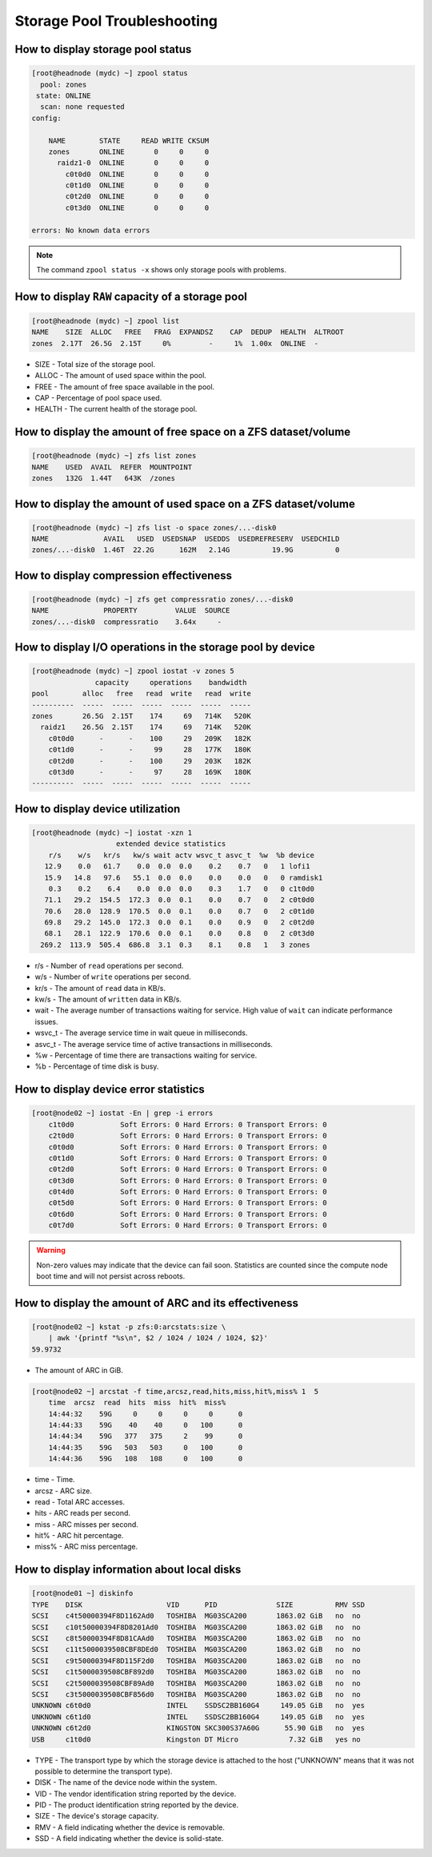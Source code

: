 .. _storage_diagnostic:

Storage Pool Troubleshooting
****************************

How to display storage pool status
##################################

.. code-block:: bash

    [root@headnode (mydc) ~] zpool status
      pool: zones
     state: ONLINE
      scan: none requested
    config:

        NAME        STATE     READ WRITE CKSUM
        zones       ONLINE       0     0     0
          raidz1-0  ONLINE       0     0     0
            c0t0d0  ONLINE       0     0     0
            c0t1d0  ONLINE       0     0     0
            c0t2d0  ONLINE       0     0     0
            c0t3d0  ONLINE       0     0     0

    errors: No known data errors

.. note:: The command ``zpool status -x`` shows only storage pools with problems.

How to display ``RAW`` capacity of a storage pool
#################################################

.. code-block:: bash

    [root@headnode (mydc) ~] zpool list
    NAME    SIZE  ALLOC   FREE   FRAG  EXPANDSZ    CAP  DEDUP  HEALTH  ALTROOT
    zones  2.17T  26.5G  2.15T     0%         -     1%  1.00x  ONLINE  -

* SIZE - Total size of the storage pool.
* ALLOC - The amount of used space within the pool.
* FREE - The amount of free space available in the pool.
* CAP - Percentage of pool space used.
* HEALTH - The current health of the storage pool.

How to display the amount of free space on a ZFS dataset/volume
###############################################################

.. code-block:: bash

    [root@headnode (mydc) ~] zfs list zones
    NAME    USED  AVAIL  REFER  MOUNTPOINT
    zones   132G  1.44T   643K  /zones

How to display the amount of used space on a ZFS dataset/volume
###############################################################

.. code-block:: bash

    [root@headnode (mydc) ~] zfs list -o space zones/...-disk0
    NAME             AVAIL   USED  USEDSNAP  USEDDS  USEDREFRESERV  USEDCHILD
    zones/...-disk0  1.46T  22.2G      162M   2.14G          19.9G          0


How to display compression effectiveness
########################################

.. code-block:: bash

    [root@headnode (mydc) ~] zfs get compressratio zones/...-disk0
    NAME             PROPERTY         VALUE  SOURCE
    zones/...-disk0  compressratio    3.64x     -


How to display I/O operations in the storage pool by device
###########################################################

.. code-block:: bash

    [root@headnode (mydc) ~] zpool iostat -v zones 5
                   capacity     operations    bandwidth
    pool        alloc   free   read  write   read  write
    ----------  -----  -----  -----  -----  -----  -----
    zones       26.5G  2.15T    174     69   714K   520K
      raidz1    26.5G  2.15T    174     69   714K   520K
        c0t0d0      -      -    100     29   209K   182K
        c0t1d0      -      -     99     28   177K   180K
        c0t2d0      -      -    100     29   203K   182K
        c0t3d0      -      -     97     28   169K   180K
    ----------  -----  -----  -----  -----  -----  -----

How to display device utilization
#################################

.. code-block:: bash

    [root@headnode (mydc) ~] iostat -xzn 1
                        extended device statistics
        r/s    w/s   kr/s   kw/s wait actv wsvc_t asvc_t  %w  %b device
       12.9    0.0   61.7    0.0  0.0  0.0    0.2    0.7   0   1 lofi1
       15.9   14.8   97.6   55.1  0.0  0.0    0.0    0.0   0   0 ramdisk1
        0.3    0.2    6.4    0.0  0.0  0.0    0.3    1.7   0   0 c1t0d0
       71.1   29.2  154.5  172.3  0.0  0.1    0.0    0.7   0   2 c0t0d0
       70.6   28.0  128.9  170.5  0.0  0.1    0.0    0.7   0   2 c0t1d0
       69.8   29.2  145.0  172.3  0.0  0.1    0.0    0.9   0   2 c0t2d0
       68.1   28.1  122.9  170.6  0.0  0.1    0.0    0.8   0   2 c0t3d0
      269.2  113.9  505.4  686.8  3.1  0.3    8.1    0.8   1   3 zones

* r/s - Number of ``read`` operations per second.
* w/s - Number of ``write`` operations per second.
* kr/s - The amount of ``read`` data in KB/s.
* kw/s - The amount of ``written`` data in KB/s.
* wait - The average number of transactions waiting for service. High value of ``wait`` can indicate performance issues.
* wsvc_t - The average service time in wait queue in milliseconds.
* asvc_t - The average service time of active transactions in milliseconds.
* %w - Percentage of time there are transactions waiting for service.
* %b - Percentage of time disk is busy.

How to display device error statistics
######################################

.. code-block:: bash

    [root@node02 ~] iostat -En | grep -i errors
        c1t0d0           Soft Errors: 0 Hard Errors: 0 Transport Errors: 0
        c2t0d0           Soft Errors: 0 Hard Errors: 0 Transport Errors: 0
        c0t0d0           Soft Errors: 0 Hard Errors: 0 Transport Errors: 0
        c0t1d0           Soft Errors: 0 Hard Errors: 0 Transport Errors: 0
        c0t2d0           Soft Errors: 0 Hard Errors: 0 Transport Errors: 0
        c0t3d0           Soft Errors: 0 Hard Errors: 0 Transport Errors: 0
        c0t4d0           Soft Errors: 0 Hard Errors: 0 Transport Errors: 0
        c0t5d0           Soft Errors: 0 Hard Errors: 0 Transport Errors: 0
        c0t6d0           Soft Errors: 0 Hard Errors: 0 Transport Errors: 0
        c0t7d0           Soft Errors: 0 Hard Errors: 0 Transport Errors: 0

.. warning:: Non-zero values may indicate that the device can fail soon. Statistics are counted since the compute node boot time and will not persist across reboots.


How to display the amount of ARC and its effectiveness
######################################################

.. code-block:: bash

    [root@node02 ~] kstat -p zfs:0:arcstats:size \
        | awk '{printf "%s\n", $2 / 1024 / 1024 / 1024, $2}'
    59.9732

* The amount of ARC in GiB.

.. code-block:: bash

    [root@node02 ~] arcstat -f time,arcsz,read,hits,miss,hit%,miss% 1  5
        time  arcsz  read  hits  miss  hit%  miss%
        14:44:32    59G     0     0     0     0      0
        14:44:33    59G    40    40     0   100      0
        14:44:34    59G   377   375     2    99      0
        14:44:35    59G   503   503     0   100      0
        14:44:36    59G   108   108     0   100      0

* time - Time.
* arcsz - ARC size.
* read - Total ARC accesses.
* hits - ARC reads per second.
* miss - ARC misses per second.
* hit% - ARC hit percentage.
* miss% - ARC miss percentage.

How to display information about local disks
############################################

.. code-block:: bash

    [root@node01 ~] diskinfo
    TYPE    DISK                    VID      PID              SIZE          RMV SSD
    SCSI    c4t50000394F8D1162Ad0   TOSHIBA  MG03SCA200       1863.02 GiB   no  no
    SCSI    c10t50000394F8D8201Ad0  TOSHIBA  MG03SCA200       1863.02 GiB   no  no
    SCSI    c8t50000394F8D81CAAd0   TOSHIBA  MG03SCA200       1863.02 GiB   no  no
    SCSI    c11t5000039508CBF8DEd0  TOSHIBA  MG03SCA200       1863.02 GiB   no  no
    SCSI    c9t50000394F8D115F2d0   TOSHIBA  MG03SCA200       1863.02 GiB   no  no
    SCSI    c1t5000039508CBF892d0   TOSHIBA  MG03SCA200       1863.02 GiB   no  no
    SCSI    c2t5000039508CBF89Ad0   TOSHIBA  MG03SCA200       1863.02 GiB   no  no
    SCSI    c3t5000039508CBF856d0   TOSHIBA  MG03SCA200       1863.02 GiB   no  no
    UNKNOWN c6t0d0                  INTEL    SSDSC2BB160G4     149.05 GiB   no  yes
    UNKNOWN c6t1d0                  INTEL    SSDSC2BB160G4     149.05 GiB   no  yes
    UNKNOWN c6t2d0                  KINGSTON SKC300S37A60G      55.90 GiB   no  yes
    USB     c1t0d0                  Kingston DT Micro            7.32 GiB   yes no

- TYPE - The transport type by which the storage device is attached to the host ("UNKNOWN" means that it was not possible to determine the transport type).
- DISK - The name of the device node within the system.
- VID - The vendor identification string reported by the device.
- PID - The product identification string reported by the device.
- SIZE - The device's storage capacity.
- RMV - A field indicating whether the device is removable.
- SSD - A field indicating whether the device is solid-state.
